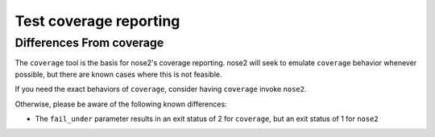 =======================
Test coverage reporting
=======================

.. autoplugin :: nose2.plugins.coverage.Coverage

Differences From coverage
-------------------------

The ``coverage`` tool is the basis for nose2's coverage reporting. nose2 will
seek to emulate ``coverage`` behavior whenever possible, but there are known
cases where this is not feasible.

If you need the exact behaviors of ``coverage``, consider having ``coverage``
invoke ``nose2``.

Otherwise, please be aware of the following known differences:

- The ``fail_under`` parameter results in an exit status of 2 for ``coverage``,
  but an exit status of 1 for ``nose2``
